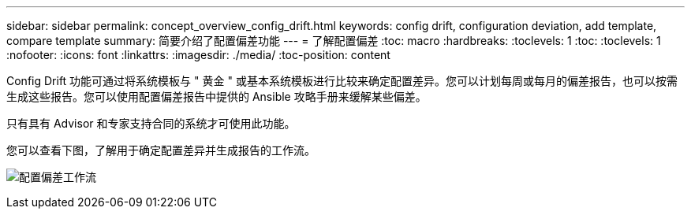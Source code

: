 ---
sidebar: sidebar 
permalink: concept_overview_config_drift.html 
keywords: config drift, configuration deviation, add template, compare template 
summary: 简要介绍了配置偏差功能 
---
= 了解配置偏差
:toc: macro
:hardbreaks:
:toclevels: 1
:toc: 
:toclevels: 1
:nofooter: 
:icons: font
:linkattrs: 
:imagesdir: ./media/
:toc-position: content


[role="lead"]
Config Drift 功能可通过将系统模板与 " 黄金 " 或基本系统模板进行比较来确定配置差异。您可以计划每周或每月的偏差报告，也可以按需生成这些报告。您可以使用配置偏差报告中提供的 Ansible 攻略手册来缓解某些偏差。

只有具有 Advisor 和专家支持合同的系统才可使用此功能。

您可以查看下图，了解用于确定配置差异并生成报告的工作流。

image:config_drift.png["配置偏差工作流"]
